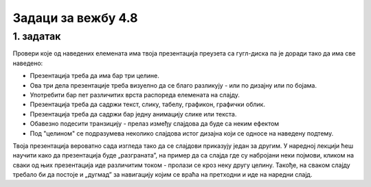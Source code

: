 Задаци за вежбу 4.8
===================


1. задатак
----------

Провери које од наведених елемената има твоја презентација преузета са гугл-диска па је доради тако да има све наведено:

- Презентација треба да има бар три целине.

- Ова три дела презентације треба визуелно да се благо разликују - или по дизајну или по бојама.

- Употребити бар пет различитих врста распореда елемената на слајду.

- Презентација треба да садржи текст, слику, табелу, графикон, графички облик.

- Презентација треба да садржи бар једну анимацију слике или текста.

- Обавезно подесити транзицију - прелаз између слајдова да буде са неким ефектом

- Под "целином" се подразумева неколико слајдова истог дизајна који се односе на наведену подтему.

Твоја презентација вероватно сада изгледа тако да се слајдови приказују један за другим. У наредној лекцији ћеш научити како  да презентација буде „разграната”, на пример да са слајда где су набројани неки појмови, кликом на сваки од њих презентација иде различитим током - пролази се кроз неку другу целину. Такође, на сваком слајду требало би да постоје и  „дугмад” за навигацију којим се враћа на претходни и иде на наредни слајд.